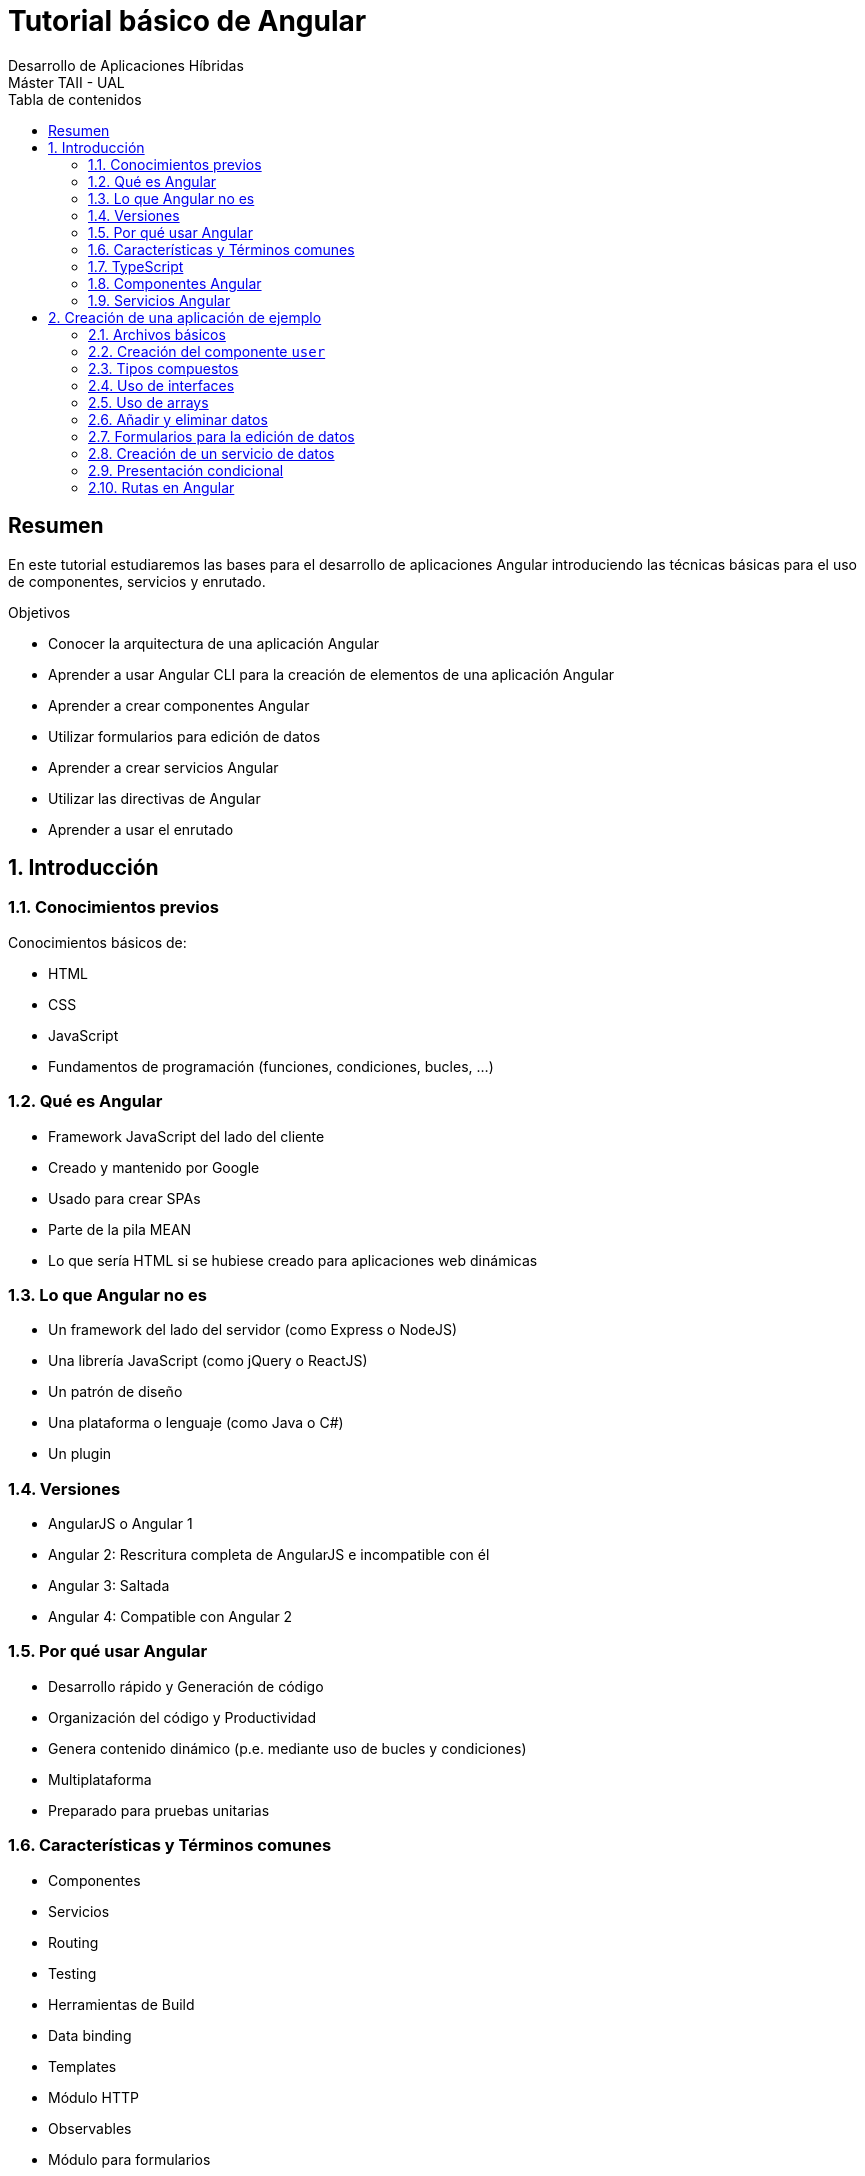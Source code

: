 ////
NO CAMBIAR!!
Codificación, idioma, tabla de contenidos, tipo de documento
////
:encoding: utf-8
:lang: es
:toc: right
:toc-title: Tabla de contenidos
:doctype: book
:imagesdir: ./images




////
Nombre y título del trabajo
////
# Tutorial básico de Angular
Desarrollo de Aplicaciones Híbridas 
Máster TAII - UAL

// NO CAMBIAR!! (Entrar en modo no numerado de apartados)
:numbered!: 


[abstract]
##  Resumen

En este tutorial estudiaremos las bases para el desarrollo de aplicaciones Angular introduciendo las técnicas básicas para el uso de componentes, servicios y enrutado.

.Objetivos

* Conocer la arquitectura de una aplicación Angular
* Aprender a usar Angular CLI para la creación de elementos de una aplicación Angular
* Aprender a crear componentes Angular
* Utilizar formularios para edición de datos
* Aprender a crear servicios Angular
* Utilizar las directivas de Angular
* Aprender a usar el enrutado

// Entrar en modo numerado de apartados
:numbered:

## Introducción

### Conocimientos previos

Conocimientos básicos de:

* HTML
* CSS
* JavaScript
* Fundamentos de programación (funciones, condiciones, bucles, ...)

### Qué es Angular

* Framework JavaScript del lado del cliente
* Creado y mantenido por Google
* Usado para crear SPAs
* Parte de la pila MEAN
* Lo que sería HTML si se hubiese creado para aplicaciones web dinámicas

### Lo que Angular no es 

* Un framework del lado del servidor (como Express o NodeJS)
* Una librería JavaScript (como jQuery o ReactJS)
* Un patrón de diseño
* Una plataforma o lenguaje (como Java o C#)
* Un plugin

### Versiones

* AngularJS o Angular 1
* Angular 2: Rescritura completa de AngularJS e incompatible con él
* Angular 3: Saltada
* Angular 4: Compatible con Angular 2 

### Por qué usar Angular

* Desarrollo rápido y Generación de código
* Organización del código y Productividad
* Genera contenido dinámico (p.e. mediante uso de bucles y condiciones)
* Multiplataforma 
* Preparado para pruebas unitarias

### Características y Términos comunes

* Componentes
* Servicios
* Routing
* Testing
* Herramientas de Build
* Data binding
* Templates
* Módulo HTTP
* Observables
* Módulo para formularios
* Directivas
* Pipes
* Eventos
* Animación
* TypeScript

### TypeScript

Angular 2 usa TypeScript:

* Superconjunto de JavaScript con algunos extras (tipos, clases, ...)
* Creado por Microsoft
* Compilado (_Transpilado_) a JavaScript

image:TypeScriptVsJavaScript.png[]

### Componentes Angular

* Bloques básicos de la UI. 
* Una aplicación Angular es un conjunto de componentes.
* Los decoradores permiten marcar una clase como un componente y proporcionan metadatos sobre cómo procesar, instanciar y usar el componente en la ejecución.
* Toda aplicación Angular tiene un componente `App` en el que se anidan el resto de componentes de la aplicación.
* Los selectores permiten definir etiquetas HTML para insertar el contenido del componente.

### Servicios Angular

* Clases que envían datos y funcionalidad a los componentes.
* Mantienen ligeros a los componentes. Basta con inyectar el servicio al componente para que lo pueda usar.
* DRY - Don't Repeat Yourself.
* Ideal para llamadas Ajax.

[source]
----
import { Injectable } from '@angular/core';

import { User } from './user';
import { USERS } from './mock-users';

@Injectable()
export class UserService {
  
  getUsers(): User[] {
    return USERS;
  }
}
----

## Creación de una aplicación de ejemplo

Partimos de un sistema con Node.js y Angular/CLI instalado:

[source]
----
ng new angularEn3ms 
cd angularEn3ms
ng serve -o
----

[NOTE]
====
En el archivo `package.json` encontramos información sobre el proyecto, dependencias y versión de Angular.
====

### Archivos básicos

.El archivo `app.component.ts`
====
[source]
----
import { Component } from '@angular/core';

@Component({
  selector: 'app-root', <1>
  templateUrl: './app.component.html',
  styleUrls: ['./app.component.css']
})
export class AppComponent {
  title = 'app';
}
----
<1> Selector que luego usará la aplicación (`index.html`) para mostrar su contenido (`app.component.html`)
====

.El archivo `index.html`
====
[source]
----
<!doctype html>
<html lang="en">
....
<body>
  <app-root></app-root> <1> 
</body>
</html>
----
<1> Tag personalizado para cargar el componente `App`. Hace referencia al selector definido en el archivo `.ts` de `App` (`app.component.ts`).
====

En el archivo `app.module.ts` se registran todos los componentes que se usan en la aplicación. Cada vez que creamos un componente con Angular/CLI, Angular/CLI actualiza este archivo.

.El archivo `app.module.ts`
====
[source]
----
import { BrowserModule } from '@angular/platform-browser';
import { NgModule } from '@angular/core';

import { AppComponent } from './app.component'; <1>

@NgModule({
  declarations: [
    AppComponent <2>
  ],
  imports: [
    BrowserModule
  ],
  providers: [],
  bootstrap: [AppComponent] <3>
})
export class AppModule { }
----
<1> Importación del componente App
<2> Añadir la clase `AppComponent` al array `declarations` 
<3> Componente principal que Angular inserta en el arvhivo `index.html`
====

### Creación del componente `user`

[NOTE]
====
Dentro de `src/app` podemos crear una carpeta `components` para organizar los componentes de la aplicación
====

[source]
----
ng generate component components/user
----

Al crear el componente con Angular/CLI se modifica el archivo `app.module.ts` para incluir el nuevo componente.

[source]
----
...
import { UserComponent } from './components/user/user.component'; <1>


@NgModule({
  declarations: [
    AppComponent,
    UserComponent <2>
  ],
  ...
})
export class AppModule { }
----
<1> Importar el nuevo componente
<2> Añadir la clase al array `declarations`

.Actividad
****
. Eliminar el contenido de `app.component.html` y sustituirlo por el tag del componente `user` (`<app-user></app-user>`).
. Sustituir el contenido de la plantilla de `user` (`src/app/components/user/user.component.html`) por `<h1>Usuario</h1>`
****

.Actividad
****
. Declarar variable de instancia `name = 'John Doe'` en `user.component.ts`
. Sustituir el contenido de la plantilla  `user.component.html` por `<h1>Hello {{name}}</h1>`.
`. Esto es lo que se conoce como _data binding_ y muestra en la plantilla el contenido de la variable.
****

[NOTE]
====
Si incializamos la variable en el constructor, prevalecerá este valor frente al creado al declarar la variable de instancia. En cambio, si inicializamos la variable en `ngOnInit()` prevalecerá este valor frente al asignado en el constructor.
====

### Tipos compuestos

.Definiendo un tipo compuesto en `user.component.ts`
====
[source]
----
import { Component, OnInit } from '@angular/core';

@Component({
  selector: 'app-user',
  templateUrl: './user.component.html',
  styleUrls: ['./user.component.css']
})
export class UserComponent implements OnInit {
  name: string;
  age: number;
  email: string;
  address: { <1>
    street: string,
    city: string,
    state: string
  }

  constructor() {   }

  ngOnInit() {
    this.name = "John Doe";
    this.age = 30;
    this.address = { <2>
      street: '50 Main St',
      city: 'Boston',
      state: 'MA'
    }
  }

}
----
<1> Definición de un tipo compuesto
<2> Inicialización del tipo compuesto
====

.Uso de un tipo de compuesto en `user.component.html`
====
[source, html]
----
<h1>Hello {{name}}</h1>
<p>Edad: {{age}}</p>
<p>Email: {{email}}</p>
<p>Dirección: {{address.street}}. {{address.city}}, {{address.state}}</p> <1>
----
<1> Acceso a los valores del tipo compuesto
====

### Uso de interfaces

.Creacion de una interfaz `Address`
====
[source]
----
import { Component, OnInit } from '@angular/core';

@Component({
  selector: 'app-user',
  templateUrl: './user.component.html',
  styleUrls: ['./user.component.css']
})
export class UserComponent implements OnInit {
  name: string;
  age: number;
  email: string;
  address: Address; <1>

  constructor() {   }

  ngOnInit() {
    this.name = "John Doe";
    this.age = 30;
    this.address = {
      street: '50 Main St',
      city: 'Boston',
      state: 'MA'
    }
  }

}

interface Address { <2>
  street: string,
  city: string,
  state: string
}
----
<1> Uso del tipo `Address`
<2> Creación del tipo `Address`
====

### Uso de arrays

.Declaración e inicialización del array en `user.component.ts`
====
[source]
----
....
export class UserComponent implements OnInit {
  ....
  hobbies: string[]; <1>

  constructor() {   }

  ngOnInit() {
    ...
    this.hobbies = ['Ir al cine', 'Pasear', 'Leer']; <2>
  }

}
...
----
<1> Declaración de un array de cadenas
<2> Inicialización del array
====

.Uso del array en `user.component.html`
====
[source]
----
....
<h2>Hobbies</h2>
<ul>
    <li *ngFor="let hobby of hobbies">{{hobby}}</li> <1>
</ul>
----
<1> Angular duplica cada entrada `<li>` por cada elemento que encuentre en el array `hobbies`. La variable `hobby` toma el valor de cada elemento del array en cada iteración
====

### Añadir y eliminar datos

Si vamos a trabajar con formularios debemos modificar el archivo `app.module.ts` para importar `FormsModule`.

.Modificación de `app.module.ts` para importar `FormsModule`
====
[source]
----
...
import { FormsModule } from '@angular/forms'; <1>
...
@NgModule({
  ...,
  imports: [
    BrowserModule,
    FormsModule <2>
  ],
  ...
})
...
----
<1> Importar el módulo `FormsModule`
<2> Añadir `FormsModule` al array `imports`
====

.Métodos para insertar y eliminar hobbies en `user.component.ts`
====
[source]
----
...
export class UserComponent implements OnInit {
  ...
  addHobby(hobby) { <1> 
    this.hobbies.push(hobby); <2> 
    return false;
  }

  deleteHobby(hobby) { <3>
    for (let i=0; i<this.hobbies.length; i++) {
      if (this.hobbies[i] == hobby) {
        this.hobbies.splice(i, 1); <4>
      }
    }
  }

}
...
----
<1> Método para añadir un nuevo hobby
<2> Añadir el parámetro `hobby` al array `hobbies`
<3> Método para eliminar un hobby
<4> Tras localizar el hobby a eliminar, eliminarlo del array
====

.Añadiendo y eliminando hobbies en `user.component.html`
====
[source]
----
....
<form (submit)="addHobby(hobby.value)"> <1> 
    <div>
        <label for="hobby">Hobby:</label>
        <input type="text" #hobby> <2>
    </div>
    <button >Añadir Hobby</button> <3>
</form>

<h2>Hobbies</h2>
<ul>
    <li *ngFor="let hobby of hobbies">
        {{hobby}}<button (click)="deleteHobby(hobby)">Eliminar</button> <4>
    </li>
</ul>
....
----
<1> Formulario para añadir un hobby. El método `addHobby()` incluye como parámetro el valor del elemento cuyo id es `hobby`
<2> Creación de un cuadro de texto con id `hobby` para permitir acceder a su valor
<3> Botón para el envío de datos
<4> Llamada al método `deleteHobby()` pasándole como parámetro el hobby actual
====

### Formularios para la edición de datos

.Formulario para modificación de usuarios en `user.component.html`
====
[source]
----
<form>
    <div>
        <label for="name">Name:</label>
        <input type="text" [(ngModel)]="name" name="name"> <1>
    </div>
    <div>
        <label for="age">Age:</label>
        <input type="text" [(ngModel)]="age" name="age">
    </div>
    <div>
        <label for="email">Email:</label>
        <input type="text" [(ngModel)]="email" name="email">
    </div>
    <div>
        <label for="street">Street:</label>
        <input type="text" [(ngModel)]="address.street" name="street"> <2>
    </div>
    <div>
        <label for="city">City:</label>
        <input type="text" [(ngModel)]="address.city" name="city">
    </div>
    <div>
        <label for="state">State:</label>
        <input type="text" [(ngModel)]="address.state" name="state">
    </div>
</form>
----
<1> Cuadro de texto ligado a la variable de instancia `name` con `[(ngModel)]="name"`
<2> Cuadro de texto ligado a la variable de instancia `address.street` con `[(ngModel)]="address.street"`
====

### Creación de un servicio de datos

[NOTE]
====
Dentro de `src/app` podemos crear una carpeta `services` para organizar los servicios de la aplicación
====

[source]
----
ng generate service services/data
----

[WARNING]
====
A diferencia de los componentes, al crear el servicio con Angular/CLI no se modifica el archivo `app.module.ts` para incluir el nuevo servicio, por lo que hay que modificarlo manualmente.
====

En nuestra aplicación el servicio va a recuperar datos de una URL, por lo que también necesitaremos importar `HttpModule`

.Modificación del archivo `app.module.ts` para añadir el servicio
====
[source]
----
...
import { DataService } from './services/data.service'; <1>
import { HttpModule } from '@angular/http' <2>

...
@NgModule({
  ...
  imports: [
    ...
    HttpModule <3>
  ],
  providers: [DataService], <4>
  ...
})
export class AppModule { }
----
<1> Importar el servicio
<2> Importar `HttpModule`
<3> Añadir `HttpModule` al array `imports`
<4> Añadir el servicio al array `providers`
====

.El servicio `data.service.ts`
====
[source]
----
import { Injectable } from '@angular/core';
import { Http } from '@angular/http'; <1>
import 'rxjs/add/operator/map'; <2>

@Injectable()
export class DataService {

  constructor(public http:Http) { } <3>

  getPosts() { <4>
    return this.http.get('https://jsonplaceholder.typicode.com/posts').
    map(res => res.json()); <5>
  }
}
----
<1> Importar `Http` para usarlo en el constructor. Esto es una inyección de dependencias. Con `Http` podremos usar el método `get()` para recuperar datos de una URL.
<2> Importar de ReactJS el operador `map`. 
<3> Inyección de `http` en el constructor
<4> Método `getPosts()` encargado de obtener los posts
<5> Función `map` que transforma la respuesta recibida `res` en JSON
====

.Observables y el operador `map`
****
http devuelve lo que se conoce como un _observable_, que podemos entender como un flujo de datos.

El operador `map` se aplica a un observable (p.e. `http`) y transforma los elementos recibidos desde el observable aplicando a cada uno una funcion (la función _arrow_).
****

.Modificar `user.component.ts` para consumir del servicio
====
[source]
----
...
import { DataService } from '../../services/data.service'; <1>
...
export class UserComponent implements OnInit {
  ...
  posts: Post[]; <2>

  constructor(private dataService: DataService) {   } <3>

  ngOnInit() {
    ...

    this.dataService.getPosts().subscribe((posts) => { <4>
      this.posts = posts; <5>
    })
  }

  ...

}

interface Post { <6>
  id: number,
  title: string,
  body: string,
  userId: number
}
----
<1> Importar el servicio
<2> Variable de instancia para el array de posts
<3> Inyección del servicio
<4> Suscripción al servicio
<5> Función anónima que asigna la respuesta `posts` a la variable de instancia `posts`
<6> Definición del tipo `Post`
====

.Modificación de la plantilla `user.component.html` para mostrar los posts
====
[source]
----
<h2>Posts</h2>
<ul>
    <li *ngFor="let post of posts"> <1>
        <h4>{{post.title}}</h4> <2>
        <p>{{post.body}}</p> <3>
    </li>
</ul>
----
<1> Iteración sobre el array de posts
<2> Mostrar el título el post
<3> Mostrar el cuerpo del post
====

### Presentación condicional

Usaremos la directiva `*ngIf` para mostrar u ocultar el formulario de edición del usuario. Necesitaremos una variable booleana que nos indique si se puede editar o no, y una función que modifique la variable booleana.

.Modificación de `user.component.ts` para permitir la presentación condicional
====
[source]
----
...
export class UserComponent implements OnInit {
  ...
  isEdit: boolean = false; <1>
  ....
  toggleEdit() { <2>
    this.isEdit = !this.isEdit;
  }

}
....
----
<1> Variable booleana para controlar la presentación o no del formulario
<2> Método para conmutar la propiedad booleana
====


.Modificación de `user.component.html` para la presentación condicional del formulario de edición
====
[source]
----
...
<button (click)="toggleEdit()">Editar</button> <1>

<div *ngIf=isEdit> <2>
    <form>
        ...
    </form>
</div>
...
----
<1> Botón que llama al método `toggleEdit()` para conmutar la edición
<2> Capa de presentación condicional. Uso de la directiva `*ngIf` de Angular para comprobar el valor de la variable de instancia `isEdit`. La capa se presentará si `isEdit` es `true` 
====

### Rutas en Angular

Con Angular/CLI creamos un nuevo componente `about` que estará disponible en la ruta `/about`

[source]
----
ng generate component components/about
----

Esto creará el componente y actualizará el archivo `app.module.ts`.

Además, habrá que modificar el archivo `app.module.ts` para importar los módulos de _routing_

.Modificación del archivo `app.module.ts`
====
[source]
----
...
import { RouterModule, Routes} from '@angular/router'; <1>
...
const appRoutes: Routes = [ <2>
  {path: '', component:UserComponent}, <3>
  {path: 'about', component:AboutComponent} <4>
]
...
@NgModule({
  ...
  imports: [
    ...
    RouterModule.forRoot(appRoutes) <5>
  ],
  ...
})
...
----
<1> Importar los módulos de _routing_
<2> Declaración del array de rutas
<3> La ruta raíz muestra el componente `user`
<4> La ruta `about` muestra el componente `about`
<5> Añadir las rutas definidas en `appRoutes` al array `imports`
====

.Modificación del archivo `app.component.html` para que muestre el componente de acuerdo a la ruta seleccionada
====
[source]
----
<ul> <1>
    <li><a routerLink="/">User</a></li>
    <li><a routerLink="/about">About</a></li>
</ul>
<router-outlet></router-outlet> <2>
----
<1> Menú de navegación
<2> Selector para colocar el componente de acuerdo a la ruta seleccionada
====
